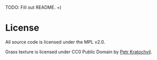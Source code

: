 TODO: Fill out README. =)

* License
All source code is licensed under the MPL v2.0.

Grass texture is licensed under CC0 Public Domain by [[https://www.publicdomainpictures.net/en/view-image.php?image=22222&picture=grass-pattern][Petr Kratochvil]].
